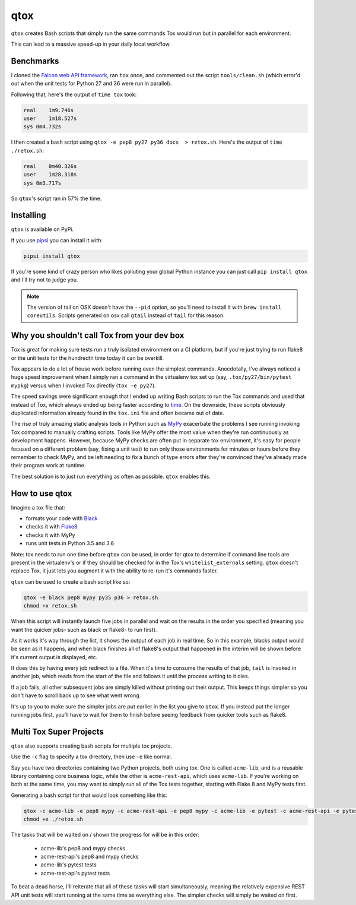 qtox
====

``qtox`` creates Bash scripts that simply run the same commands Tox would run but in parallel for each environment.

This can lead to a massive speed-up in your daily local workflow.

Benchmarks
----------

I cloned the `Falcon web API framework <https://github.com/falconry/falcon>`__, ran ``tox`` once, and commented out the script ``tools/clean.sh`` (which error'd out when the unit tests for Python 27 and 36 were run in parallel).

Following that, here's the output of ``time tox`` took:

.. code-block::

    real    1m9.746s
    user    1m18.527s
    sys 0m4.732s


I then created a bash script using ``qtox -e pep8 py27 py36 docs  > retox.sh``. Here's the output of ``time ./retox.sh``:

.. code-block::

    real    0m40.326s
    user    1m28.318s
    sys 0m3.717s


So ``qtox``'s script ran in 57% the time.

Installing
----------

``qtox`` is available on PyPi.

If you use `pipsi <https://github.com/mitsuhiko/pipsi>`__ you can install it with:

.. code-block::

    pipsi install qtox

If you're some kind of crazy person who likes polluting your global Python instance you can just call ``pip install qtox`` and I'll try not to judge you.

.. note:: The version of tail on OSX doesn't have the ``--pid`` option, so you'll need to install it with ``brew install coreutils``. Scripts generated on osx call ``gtail`` instead of ``tail`` for this reason.


Why you shouldn't call Tox from your dev box
--------------------------------------------

Tox is great for making sure tests run a truly isolated environment on a CI platform, but if you're just trying to run flake8 or the unit tests for the hundredth time today it can be overkill.

Tox appears to do a lot of house work before running even the simplest commands. Anecdotally, I've always noticed a huge speed improvement when I simply ran a command in the virtualenv tox set up (say, ``.tox/py27/bin/pytest mypkg``) versus when I invoked Tox directly (``tox -e py27``).

The speed savings were significant enough that I ended up writing Bash scripts to run the Tox commands and used that instead of Tox, which always ended up being faster according to `time <https://en.wikipedia.org/wiki/Time_%28Unix%29>`__. On the downside, these scripts obviously duplicated information already found in the ``tox.ini`` file and often became out of date.

The rise of truly amazing static analysis tools in Python such as `MyPy <http://mypy-lang.org/>`__ exacerbate the problems I see running invoking Tox compared to manually crafting scripts. Tools like MyPy offer the most value when they're run continuously as development happens. However, because MyPy checks are often put in separate tox environment, it's easy for people focused on a different problem (say, fixing a unit test) to run only those environments for minutes or hours before they remember to check MyPy, and be left needing to fix a bunch of type errors after they're convinced they've already made their program work at runtime.

The best solution is to just run everything as often as possible. ``qtox`` enables this.

How to use qtox
---------------

Imagine a tox file that:

-  formats your code with `Black <https://github.com/ambv/black>`__
-  checks it with `Flake8 <http://flake8.pycqa.org/en/latest/>`__
-  checks it with MyPy
-  runs unit tests in Python 3.5 and 3.6

Note: tox needs to run one time before ``qtox`` can be used, in order for qtox to determine if command line tools are present in the virtualenv's or if they should be checked for in the Tox's ``whitelist_externals`` setting. ``qtox`` doesn't replace Tox, it just lets you augment it with the ability to re-run it's commands faster.

``qtox`` can be used to create a bash script like so:

.. code-block:: bash

    qtox -e black pep8 mypy py35 p36 > retox.sh
    chmod +x retox.sh


When this script will instantly launch five jobs in parallel and wait on the results in the order you specified (meaning you want the quicker jobs- such as black or flake8- to run first).

As it works it's way through the list, it shows the output of each job in real time. So in this example, blacks output would be seen as it happens, and when black finishes all of flake8's output that happened in the interim will be shown before it's current output is displayed, etc.

It does this by having every job redirect to a file. When it's time to consume the results of that job, ``tail`` is invoked in another job, which reads from the start of the file and follows it until the process writing to it dies.

If a job fails, all other subsequent jobs are simply killed without printing out their output. This keeps things simpler so you don't have to scroll back up to see what went wrong.

It's up to you to make sure the simpler jobs are put earlier in the list you give to ``qtox``. If you instead put the longer running jobs first, you'll have to wait for them to finish before seeing feedback from quicker tools such as flake8.

Multi Tox Super Projects
------------------------

``qtox`` also supports creating bash scripts for multiple tox projects.

Use the ``-c`` flag to specify a tox directory, then use ``-e`` like normal.

Say you have two directories containing two Python projects, both using tox. One is called ``acme-lib``, and is a reusable library containing core business logic, while the other is ``acme-rest-api``, which uses ``acme-lib``. If you're working on both at the same time, you may want to simply run all of the Tox tests together, starting with Flake 8 and MyPy tests first.

Generating a bash script for that would look something like this:

.. code-block:: bash

    qtox -c acme-lib -e pep8 mypy -c acme-rest-api -e pep8 mypy -c acme-lib -e pytest -c acme-rest-api -e pytest > retox.sh
    chmod +x ./retox.sh

The tasks that will be waited on / shown the progress for will be in this order:

    * acme-lib's pep8 and mypy checks
    * acme-rest-api's pep8 and mypy checks
    * acme-lib's pytest tests
    * acme-rest-api's pytest tests

To beat a dead horse, I'll reiterate that all of these tasks will start simultaneously, meaning the relatively expensive REST API unit tests will start running at the same time as everything else. The simpler checks will simply be waited on first.
